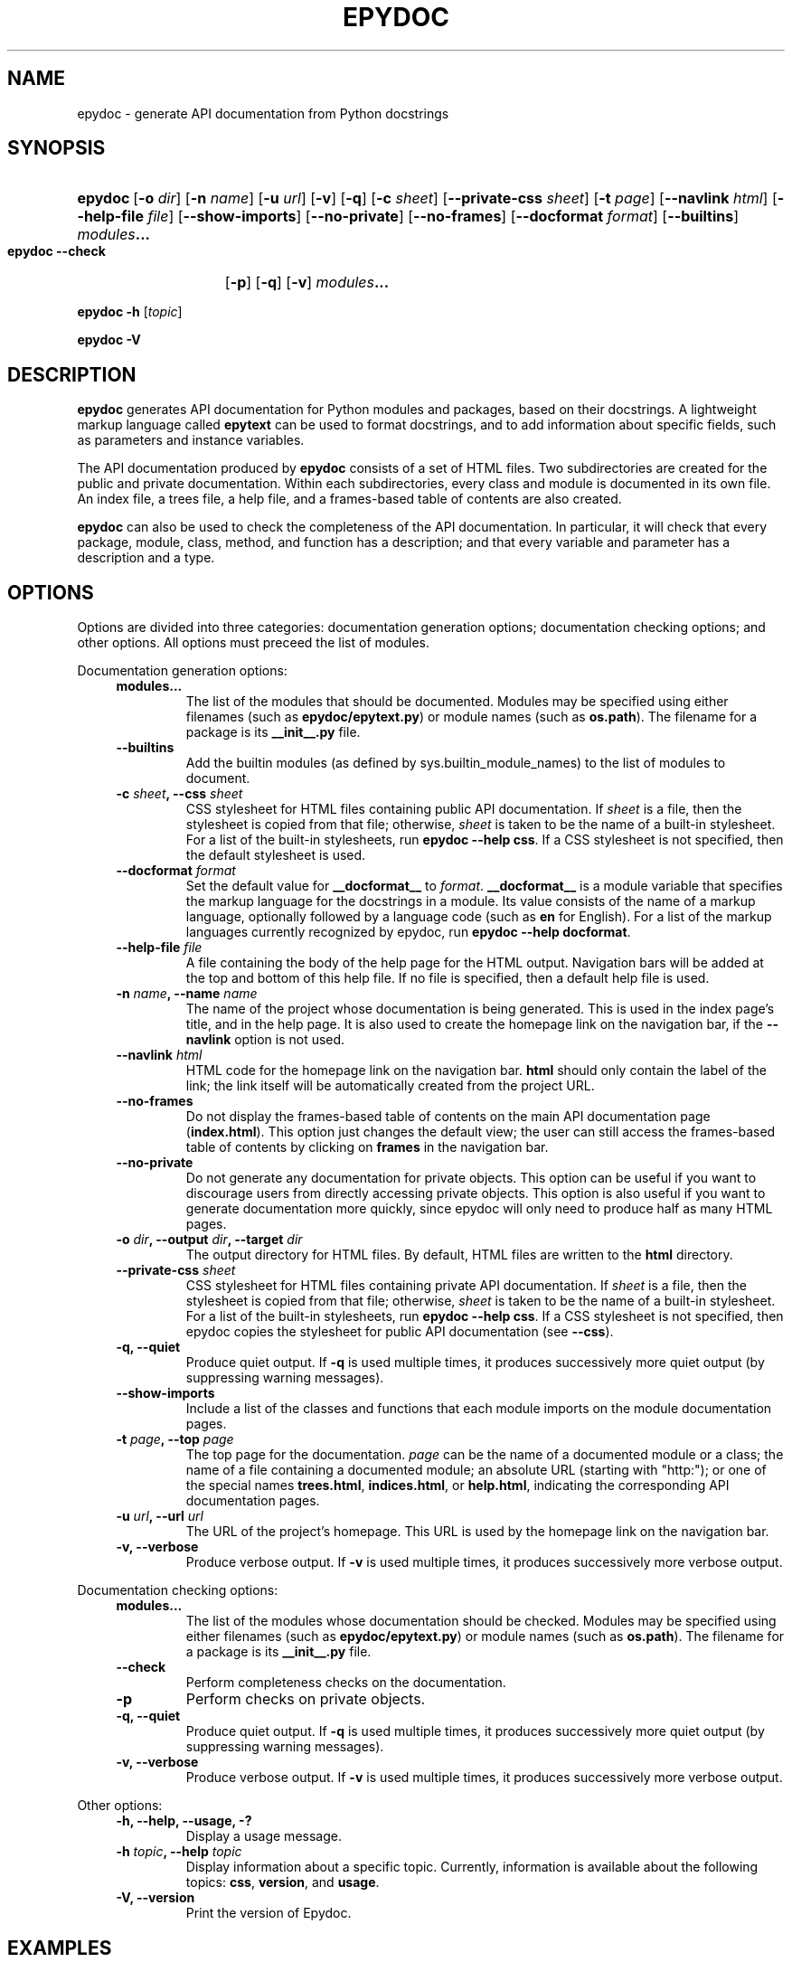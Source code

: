 .\"
.\" Epydoc command line interface man page.
.\" $Id$
.\"
.TH EPYDOC 1 
.SH NAME
epydoc \- generate API documentation from Python docstrings
.\" ================== SYNOPSIS ====================
.SH SYNOPSIS
.HP 7
.BR epydoc "\ [" \-o
.IR dir ]
.RB [ \-n
.IR name ]
.RB [ \-u
.IR url ]
.RB [ \-v ]
.RB [ \-q ]
.RB [ \-c
.IR sheet ]
.RB [ \-\-private\-css
.IR sheet ]
.RB [ \-t
.IR  page ]
.RB [ \-\-navlink
.IR html ]
.RB [ \-\-help\-file
.IR file ]
.RB [ \-\-show\-imports ]
.RB [ \-\-no\-private ]
.RB [ \-\-no\-frames ]
.RB [ \-\-docformat
.IR format ]
.RB [ \-\-builtins ]
.IB modules ...
.PP
.B epydoc \-\-check
.RB [ \-p ]
.RB [ \-q ]
.RB [ \-v ]
.IB modules ...
.PP
.B epydoc \-h
.RI [ topic ]
.PP
.B epydoc \-V
.\" ================== DESCRIPTION ====================
.SH DESCRIPTION
.B epydoc
generates API documentation for Python modules and packages, based on
their docstrings.  A lightweight markup language called
.B epytext
can be used to format docstrings, and to add information about
specific fields, such as parameters and instance variables.
.PP
The API documentation produced by 
.B epydoc
consists of a set of HTML files.  Two subdirectories are created for
the public and private documentation.  Within each subdirectories,
every class and module is documented in its own file.  An index file,
a trees file, a help file, and a frames-based table of contents are
also created.
.PP
.B epydoc
can also be used to check the completeness of the API documentation.
In particular, it will check that every package, module, class,
method, and function has a description; and that every variable and
parameter has a description and a type.
.\" ================== OPTIONS ====================
.SH OPTIONS
Options are divided into three categories: documentation generation
options; documentation checking options; and other options.  All
options must preceed the list of modules.
.PP
Documentation generation options:
.RS 4
.TP
.B modules...
The list of the modules that should be documented.  Modules may be
specified using either filenames (such as
.BR epydoc/epytext.py )
or module names (such as
.BR os.path ).
The filename for a package is its
.B __init__.py
file.
.TP
.B \-\-builtins
Add the builtin modules (as defined by sys.builtin_module_names) to
the list of modules to document.
.TP
.BI "\-c " sheet ", \-\-css " sheet
CSS stylesheet for HTML files containing public API documentation.  If
.I sheet
is a file, then the stylesheet is copied from that file; otherwise,
.I sheet
is taken to be the name of a built\-in stylesheet.  For a list of
the built\-in stylesheets, run
.BR "epydoc \-\-help css" .
If a CSS stylesheet is not specified, then the default stylesheet is
used.
.TP
.BI "\-\-docformat " format
Set the default value for
.B __docformat__
to
.IR format .
.B __docformat__
is a module variable that specifies the markup language for the
docstrings in a module.  Its value consists of the name of a markup
language, optionally followed by a language code (such as
.B en
for English).  For a list of the markup languages currently recognized
by epydoc, run
.BR "epydoc \-\-help docformat" .
.TP
.BI "\-\-help\-file " file
A file containing the body of the help page for the HTML output.
Navigation bars will be added at the top and bottom of this help file.
If no file is specified, then a default help file is used.
.TP
.BI "\-n " name ", \-\-name " name
The name of the project whose documentation is being generated.  This
is used in the index page's title, and in the help page.  It is also
used to create the homepage link on the navigation bar, if the
.B \-\-navlink
option is not used.
.TP
.BI "\-\-navlink " html
HTML code for the homepage link on the navigation bar.
.B html
should only contain the label of the link; the link itself will be
automatically created from the project URL.  
.TP
.B \-\-no\-frames
Do not display the frames-based table of contents on the main
API documentation page
.RB ( index.html ).
This option just changes the default view; the user can still access
the frames-based table of contents by clicking on
.B frames
in the navigation bar.
.TP
.B \-\-no\-private
Do not generate any documentation for private objects.  This option
can be useful if you want to discourage users from directly accessing
private objects.  This option is also useful if you want to generate
documentation more quickly, since epydoc will only need to produce
half as many HTML pages.
.TP
.BI "\-o " dir ", \-\-output " dir ", \-\-target " dir
The output directory for HTML files.  By default, HTML files are
written to the
.B html
directory.
.TP
.BI "\-\-private\-css " sheet
CSS stylesheet for HTML files containing private API documentation.
If
.I sheet
is a file, then the stylesheet is copied from that file;
otherwise, 
.I sheet
is taken to be the name of a built\-in stylesheet.  For a list of the
built\-in stylesheets, run 
.BR "epydoc \-\-help css" .
If a CSS stylesheet is not specified, then epydoc
copies the stylesheet for public API documentation (see
.BR \-\-css ).
.TP
.B \-q, \-\-quiet
Produce quiet output.  If
.B \-q
is used multiple times, it produces successively more quiet output (by
suppressing warning messages).
.TP
.B \-\-show\-imports
Include a list of the classes and functions that each module imports
on the module documentation pages.
.TP
.BI "\-t " page ", \-\-top " page
The top page for the documentation. 
.I page
can be the name of a documented module or a class; the name of a file
containing a documented module; an absolute URL (starting
with "http:"); or one of the special names
.BR trees.html ,
.BR indices.html ", or"
.BR help.html ,
indicating the corresponding API documentation pages.
.TP
.BI "\-u " url ", \-\-url " url
The URL of the project's homepage.  This URL is used by the homepage
link on the navigation bar.
.TP
.B \-v, \-\-verbose
Produce verbose output.  If
.B \-v
is used multiple times, it produces successively more verbose output.
.RE
.PP
Documentation checking options:
.RS 4
.TP
.B modules...
The list of the modules whose documentation should be checked.
Modules may be specified using either filenames (such as
.BR epydoc/epytext.py )
or module names (such as
.BR os.path ).
The filename for a package is its
.B __init__.py
file.
.TP
.B \-\-check
Perform completeness checks on the documentation.
.TP
.B \-p
Perform checks on private objects.
.TP
.B \-q, \-\-quiet
Produce quiet output.  If
.B \-q
is used multiple times, it produces successively more quiet output (by
suppressing warning messages).
.TP
.B \-v, \-\-verbose
Produce verbose output.  If
.B \-v
is used multiple times, it produces successively more verbose output.
.RE
.PP
Other options:
.RS 4
.TP
.B \-h, \-\-help, \-\-usage, \-?
Display a usage message.
.TP
.BI "\-h " topic ", \-\-help " topic
Display information about a specific topic.  Currently,
information is available about the following topics:
.BR css ", " version ", and " usage .
.TP
.B \-V, \-\-version
Print the version of Epydoc.
.RE
.\" ================== EXAMPLES ====================
.SH EXAMPLES
.TP
.BR "epydoc \-n " epydoc " \-u " "http://epydoc.sf.net epydoc/*.py"
Generate API documentation for the epydoc package and all of its
submodules, and write the output to the
.B html
directory.  In the headers and footers, use
.B epydoc
as the project name, and
.B http://epydoc.sf.net
as the project URL.
.TP
.BR "epydoc \-o "api " \-\-css " blue " \-\-private\-css " "green sys"
Generate API documentation for the
.B sys
module, and write the output to the
.B api
directory.  Use different stylesheets for the public and private
versions of the documentation.
.\" ================== HTML FILES ====================
.SH HTML FILES
The API documentation produced by 
.B epydoc
consists of the following files:
.RS 4
.TP
.B index.html
The standard entry point for the documentation.  Normally,
.B index.html
is a copy of the frames file
.RB ( frames.html ).
But if the
.B \-\-no\-frames
option is used, then
.B index.html
is a copy of the API documentation home page, which is normally the
documentation page for the top-level package or module (or the trees
page if there is no top-level package or module).
.TP
.IB module -module.html
The API documentation for a module.  
.I module
is the complete dotted name of the module, such as 
.B sys
or
.BR epydoc.epytext .
.TP
.IB class -class.html
The API documentation for a class, exception, or type.
.I class
is the complete dotted name of the class, such as
.B epydoc.epytext.Token
or
.BR array.ArrayType .
.TP
.B trees.html
The module and class hierarchies.
.TP
.B indices.html
The term and identifier indices.
.TP
.B help.html
The help page for the project.  This page explains how to use and
navigate the webpage produced by epydoc.
.TP
.B frames.html
The main frames file.  Two frames on the left side of the window
contain a table of contents, and the main frame on the right side of
the window contains API documentation pages.
.TP
.B toc.html
The top\-level table of contents page.  This page is displayed in the
upper\-left frame of
.BR frames.html ,
and provides links to the
.B toc\-everything.html
and 
.BI toc\- module \-module.html
pages.
.TP
.B toc\-everything.html
The table of contents for the entire project.  This page is displayed
in the lower\-left frame of
.BR frames.html ,
and provides links to every class, type, exception, function, and
variable defined by the project.
.TP
.BI toc\- module \-module.html
The table of contents for a module.  This page is displayed in the
lower\-left frame of
.BR frames.html ,
and provides links to every class, type, exception, function, and
variable defined by the module.
.I module
is the complete dotted name of the module, such as 
.B sys
or
.BR epydoc.epytext .
.TP
.B epydoc.css
The CSS stylesheet used to display all HTML pages.
.RE
.PP
By default,
.B epydoc
creates two subdirectories in the output directory:
.B public
and
.BR private .
Each directory contains all of the files specified above.
But if the
.B \-\-no\-private
option is used, then no subdirectories are created, and the public
documentation is written directly to the output directory.
.\" ================== DIAGNOSTICS ====================
.SH DIAGNOSTICS
Errors are divided into five categories: import errors; epytext
errors; epytext warnings; field warnings; and inspection errors.
Whenver epydoc encounters an error, it issues a warning message that
describes the error, and attempts to continue generating
documentation.
.PP
Import errors indicate that epydoc was unable to import a module.
Import errors typically prevent epydoc from generating documentation
for the module in question.  Epydoc can generate the following import
errors:
.RS 4
.TP
.BI "Bad module name " module
Epydoc attempted to import
.IR module ,
but
.I module
is not a valid name for a Python module.
.TP
.BI "Could not find a UID for " link-target
Epydoc was unable to find the object referred to by an inline link
construction
.RB ( "L{...}" ).
This is usually caused by a typo in the link.
.TP
.BI "Could not import " module
Epydoc attempted to import
.IR module ,
but it failed.  This typically occurs when
.I module
raises an exception.
.TP
.IB file " does not exist"
Epydoc attempted to import the module contained in
.IR file ,
but
.I file
does not exist.
.RE
.PP
Epytext errors are caused by epytext docstrings that contain invalid
markup.  Whenever an epytext error is detected, the docstring in
question is treated as a plaintext docstring.  Epydoc can generate the
following epytext errors:
.RS 4
.TP
.B Bad link target.
The target specified for an inline link contruction
.RB ( "L{...}" )
is not well-formed.  Link targets must be valid python identifiers.
.TP
.B Bad uri target.
The target specified for an inline uri contruction
.RB ( "U{...}" )
is not well-formed.  This typically occurs if inline markup is nested
inside the URI target.  
.TP
.B Fields must be at the top level.
The list of fields
.RB "(" @param ", etc.)"
is contained by some other
block structure (such as a list or a section).
.TP
.B Fields must be the final elements.
The list of fields
.RB "(" @param ", etc.)"
is not at the end of a docstring.
.TP
.B Headings must occur at top level.
The heading is contianed in some other block structure (such as a
list).
.TP
.B Improper heading indentation.
The heading for a section is not left-aligned with the paragraphs in
the section that contains it.
.TP
.B Improper paragraph indentation.
The paragraphs within a block are not left-aligned.  This error is
often generated when plaintext docstrings are parsed using epytext.
.TP
.B Invalid escape.
An unknown escape sequence was used with the inline escape construction
.RB ( "E{...}" ).
.TP
.B Unbalanced '{'.
The docstring contains unbalanced braces.  Epytext requires that all
braces must be balanced.  To include a single unbalanced brace, use
the escape sequences E{lb} (left brace) and E{rb} (right brace).
.TP
.B Unbalanced '}'.
The docstring contains unbalanced braces.  Epytext requires that all
braces must be balanced.  To include a single unbalanced brace, use
the escape sequences E{lb} (left brace) and E{rb} (right brace).
.TP
.B Unknown inline markup tag.
An unknown tag was used with the inline markup construction (
.IB x {...}
).
.TP
.B Wrong underline character for heading.
The underline character used for this section heading does not
indicate an appopriate section level.  The "=" character should be
used to underline sections; "-" for subsections; and "~" for
subsubsections.
.RE
.PP
Epytext warnings are caused by epytext docstrings that contain
questionable or suspicious markup.  Epytext warnings do
.B not
prevent the docstring in question from being parsed.  Epydoc can
generate the following epytext warnings:
.RS 4
.TP
.B Improper doctest block indentation.
The doctest block dedents past the indentation of its initial prompt
line.
.TP
.B Lists should be indented or separated.
An unindented line immediately following a paragraph starts with a
list bullet.  Epytext is not sure whether you meant to start a new
list item, or meant for a paragraph to include a word that looks like
a bullet.  If you intended the former, then indent the list, or
separate it from the paragraph by a blank line.  If you intended the
latter, then fix the word-wrapping of the paragraph, or escape the
word that looks like a bullet.
.TP
.B Possible mal-formatted field item.
Epytext detected a line that looks like a field item, but is not
correctly formatted.  This typically occurs when the trailing colon
(":") is not included in the field tag.
.TP
.B Possible heading typo.
Epytext detected a pair of lines that looks like a heading, but the
number of underline characters does not match the number of characters
in the heading.  The number of characters in these two lines must
match exactly for them to be considered a heading.
.RE
.PP
Field warnings are caused by epytext docstrings containing invalid
fields.  The contents of the invalid field are generally ignored.  
Epydoc can generate the following field warnings:
.RS 4
.TP
.BI "@param for unknown parameter " param .
A @param field was used to specify the type for a parameter that is
not included in the function's signature.  This is typically caused by
a typo in the parameter name.
.TP
.IB tag " did not expect an argument."
The field tag
.I tag
was used with an argument, but it does not take one.
.TP
.IB tag " expected an argument."
The field tag
.I tag
was used without an argument, but it requires one.
.TP
.BI "@type for unknown parameter " param .
A @type field was used to specify the type for a parameter that is not
included in the function's signature.  This is typically
caused by a typo in the parameter name.
.TP
.BI "@type for unknown variable " var .
A @type field was used to specify the type for a variable, but no
other information is known about the variable.  This is typically
caused by a typo in the variable name.
.TP
.BI "Unknown field tag " tag .
A docstring contains a field with the unknown tag
.IR tag .
.TP
.IB field " redefined."
Multiple field tags define the value of
.I field
in the same docstring, but
.I field
can only take a single value.
.RE
.PP
Inspection errors are generated if epydoc encounters problems while
attempting to inspect the properties of a documented object.  Most of
inspection errors do not prevent epydoc from documenting the object in
question.  Epydoc can generate the following inspection errors:
.RS 4
.TP
.BI "The parameters of " inhmethod " do not match " basemethod .
The parameters of the undocumented method
.I inhmethod 
do not match the parameters of the base class method
.I basemethod
that it overrides.  As a result,
.I inhmethod
does not inherit documentation from
.IR basemethod .
If the difference in parameters is intentional, then you can eliminate
the warning by adding a (possibly empty) docstring to
.IR inhmethod .
.TP
.BI "Docmap cannot add a " type
Epydoc attempted to document an object with an unknown type.  This
error is typically generated by packages and modules that manipulate
the import mechanism, such that importing a module produces some other
type of object.
.TP
.BI "UID conflict detected: " uid
Two different objects were assigned the same unique identifier by
epydoc.  This can cause epydoc to substitute the documentation of one
object with the documentation of another object that is assigned the
same unique identifier.  However, this will usually only cause
problems if the two objects with the same unique identifiers are both
modules or classes, in which case the API documentation page for one
object will overwrite the API documentation page for the other object.
.TP
.IB object " appears in multiple builtin modules"
While attempting to determine which module defines the builtin object
.IR object ,
epydoc encountered multiple candidates, and was unable to decide which
candidate was correct.  In this case, epydoc arbitrarily chooses the
first candidate that it finds.
.TP
.IB object " appears in multiple .py modules"
While attempting to determine which module defines the builtin object
.IR object ,
epydoc encountered multiple candidates, and was unable to decide which
candidate was correct.  In this case, epydoc arbitrarily chooses the
first candidate that it finds.
.TP
.IB object " appears in multiple .so modules"
While attempting to determine which module defines the builtin object
.IR object ,
epydoc encountered multiple candidates, and was unable to decide which
candidate was correct.  In this case, epydoc arbitrarily chooses the
first candidate that it finds.
.TP
.BI "Could not find a module for " object
Epydoc was unable to determine which module defines 
.IR object .
If
.I object
is a function, then this will prevent epydoc from generating any
documentation for
.IR object ,
since it does not know what page to put the documentation on.
Otherwise, this will prevent the documentation for
.I object
from including a link to its containing module.
.RE
.\" ================== EXIT STATUS ====================
.SH EXIT STATUS
.TP
.B 0
Successful program execution.
.TP
.B 1
Usage error.
.TP
.B other
Internal error (Python exception).
.SH AUTHOR
Epydoc was written by Edward Loper.  This man page was originally
written by Moshe Zadka, and is currently maintained by Edward Loper.
.SH BUGS
Report bugs to <edloper@gradient.cis.upenn.edu>.
.SH SEE ALSO
.BR epydocgui (1)
.TP
.B The epydoc webpage
<http://epydoc.sourceforge.net>
.TP
.B The epytext markup language manual
<http://epydoc.sourceforge.net/epytext.html>
